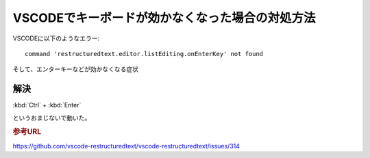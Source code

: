 VSCODEでキーボードが効かなくなった場合の対処方法
=======================================================================

VSCODEに以下のようなエラー::

  command 'restructuredtext.editor.listEditing.onEnterKey' not found

そして、エンターキーなどが効かなくなる症状

解決
--------
:kbd:`Ctrl` + :kbd:`Enter` 

というおまじないで動いた。

.. rubric:: 参考URL
https://github.com/vscode-restructuredtext/vscode-restructuredtext/issues/314